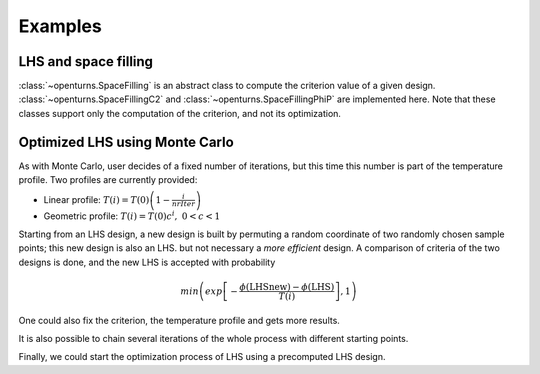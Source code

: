 Examples
========

LHS and space filling
---------------------
:class:`~openturns.SpaceFilling` is an abstract class to compute the criterion value of a given design. :class:`~openturns.SpaceFillingC2` and :class:`~openturns.SpaceFillingPhiP` are implemented here.
Note that these classes support only the computation of the criterion, and not its optimization.

.. doctest::

    >>> import openturns as ot
    >>> #  Generating a design of size N=100
    >>> N = 100
    >>> # Considering independent Uniform distributions of dimension 3
    >>> # Bounds are (-1,1), (0,2) and (0, 0.5)
    >>> distribution = ot.ComposedDistribution([ot.Uniform(-1.0, 1.0), ot.Uniform(0.0, 2.0), ot.Uniform(0.0, 0.5)])
    >>> # Random LHS
    >>> lhs = ot.LHSExperiment(distribution, N)
    >>> lhs.setAlwaysShuffle(True) # randomized
    >>> design = lhs.generate()
    >>> # C2
    >>> c2 = ot.SpaceFillingC2().evaluate(design)
    >>> # PhiP with default p
    >>> phip = ot.SpaceFillingPhiP().evaluate(design)
    >>> # mindist
    >>> mindist = ot.SpaceFillingMinDist().evaluate(design)
    >>> # For p->infinity
    >>> phip_inf = ot.SpaceFillingPhiP(100).evaluate(design)

Optimized LHS using Monte Carlo
-------------------------------
As with Monte Carlo, user decides of a fixed number of iterations, but this time this number is part of the temperature profile.
Two profiles are currently provided:

- Linear profile: :math:`T(i) = T(0) \left( 1 - \frac{i}{nrIter} \right)`
- Geometric profile: :math:`T(i) = T(0) c^i,\; 0 < c < 1`

Starting from an LHS design, a new design is built by permuting a random coordinate of two randomly chosen sample points; this new design is also an LHS. but not necessary a `more efficient` design.
A comparison of criteria of the two designs is done, and the new LHS is accepted with probability

.. math::

    min\left(exp\left[ -\frac{ \phi(\text{LHSnew}) - \phi(\text{LHS})}{T(i)} \right], 1\right)

.. doctest::

    >>> import openturns as ot
    >>> N = 100
    >>> # Considering independent Uniform(0,1) distributions of dimension 3
    >>> distribution = ot.ComposedDistribution([ot.Uniform(0.0, 1.0)] * 3)
    >>> # Random LHS
    >>> lhs = ot.LHSExperiment(distribution, N)
    >>> lhs.setAlwaysShuffle(True) # randomized
    >>> algo = ot.SimulatedAnnealingLHS(lhs)
    >>> design = algo.generate()

One could also fix the criterion, the temperature profile and gets more results.

.. doctest::

    >>> import openturns as ot
    >>> #  Generating a design of size N=100
    >>> N = 100
    >>> # Considering independent Uniform distributions of dimension 3
    >>> # Bounds are (-1,1), (0,2) and (0, 0.5)
    >>> distribution = ot.ComposedDistribution([ot.Uniform(-1.0, 1.0), ot.Uniform(0.0, 2.0), ot.Uniform(0.0, 0.5)])
    >>> # Random LHS
    >>> lhs = ot.LHSExperiment(distribution, N)
    >>> lhs.setAlwaysShuffle(True) # randomized
    >>> # Fixing C2 crit
    >>> space_filling = ot.SpaceFillingC2()
    >>> # Defining a temperature profile
    >>> # A geometric profile seems accurate with default parameters
    >>> # e.g. T0=10, c=0.95, iMax=2000
    >>> temperatureProfile = ot.GeometricProfile()
    >>> algo = ot.SimulatedAnnealingLHS(lhs, temperatureProfile, space_filling)
    >>> # optimal design
    >>> design = algo.generate()
    >>> result = algo.getResult()
    >>> # Criteria for the optimal design
    >>> crit_c2 = result.getC2()
    >>> crit_phip = result.getPhiP()
    >>> crit_mindist = result.getMinDist()
    >>> # History of the criterion used for optimization
    >>> history = result.getAlgoHistory()
    >>> criterion_hist = history[:, 0]
    >>> # Additional results
    >>> temperature_hist = history[:, 1]
    >>> probability_hist = history[:, 2]

It is also possible to chain several iterations of the whole process with different starting points.

.. doctest::

    >>> import openturns as ot
    >>> #  Generating a design of size N=100
    >>> N = 100
    >>> # Considering independent Uniform distributions of dimension 3
    >>> # Bounds are (-1,1), (0,2) and (0, 0.5)
    >>> distribution = ot.ComposedDistribution([ot.Uniform(-1.0, 1.0), ot.Uniform(0.0, 2.0), ot.Uniform(0.0, 0.5)])
    >>> # Random LHS
    >>> lhs = ot.LHSExperiment(distribution, N)
    >>> lhs.setAlwaysShuffle(True) # randomized
    >>> # Fixing PhiP crit
    >>> space_filling = ot.SpaceFillingPhiP()
    >>> # Defining a temperature profile
    >>> # T0=10, iMax=3000
    >>> temperatureProfile = ot.LinearProfile(10.0, 3000)
    >>> algo = ot.SimulatedAnnealingLHS(lhs, temperatureProfile, space_filling)
    >>> restart = 50
    >>> design = algo.generateWithRestart(restart)
    >>> # Retrieve all optimal designs
    >>> result = algo.getResult()
    >>> designs = [result.getOptimalDesign(i) for i in range(restart)]

Finally, we could start the optimization process of LHS using a precomputed LHS design.

.. doctest::

    >>> import openturns as ot
    >>> from openturns.viewer import View
    >>> #  Generating a design of size N=100
    >>> N = 100
    >>> # Considering independent Uniform distributions of dimension 3
    >>> # Bounds are (0,1)^3
    >>> distribution = ot.ComposedDistribution([ot.Uniform(0.0, 1.0)] * 3)
    >>> # Random LHS
    >>> lhs = ot.LHSExperiment(distribution, N)
    >>> lhs.setAlwaysShuffle(True) # randomized
    >>> # Fixing C2 crit for example
    >>> space_filling = ot.SpaceFillingC2()
    >>> # Defining a temperature profile
    >>> # T0=10, iMax=3000
    >>> temperatureProfile = ot.LinearProfile(10.0, 3000)
    >>> algo = ot.SimulatedAnnealingLHS(lhs, temperatureProfile, space_filling)
    >>> design = algo.generate()
    >>> result = algo.getResult()
    >>> # check history ==> draw criterion
    >>> View(result.drawHistoryCriterion()).show()
    >>> # Convergence needs to be performed
    >>> # New algo starting from this design
    >>> algo = ot.SimulatedAnnealingLHS(design, distribution, temperatureProfile, space_filling)
    >>> design = algo.generate()
